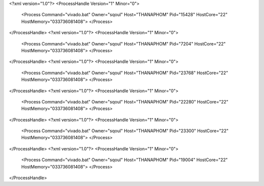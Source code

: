 <?xml version="1.0"?>
<ProcessHandle Version="1" Minor="0">
    <Process Command="vivado.bat" Owner="sqoul" Host="THANAPHOM" Pid="15428" HostCore="22" HostMemory="033736081408">
    </Process>
</ProcessHandle>
<?xml version="1.0"?>
<ProcessHandle Version="1" Minor="0">
    <Process Command="vivado.bat" Owner="sqoul" Host="THANAPHOM" Pid="7204" HostCore="22" HostMemory="033736081408">
    </Process>
</ProcessHandle>
<?xml version="1.0"?>
<ProcessHandle Version="1" Minor="0">
    <Process Command="vivado.bat" Owner="sqoul" Host="THANAPHOM" Pid="23768" HostCore="22" HostMemory="033736081408">
    </Process>
</ProcessHandle>
<?xml version="1.0"?>
<ProcessHandle Version="1" Minor="0">
    <Process Command="vivado.bat" Owner="sqoul" Host="THANAPHOM" Pid="22280" HostCore="22" HostMemory="033736081408">
    </Process>
</ProcessHandle>
<?xml version="1.0"?>
<ProcessHandle Version="1" Minor="0">
    <Process Command="vivado.bat" Owner="sqoul" Host="THANAPHOM" Pid="23300" HostCore="22" HostMemory="033736081408">
    </Process>
</ProcessHandle>
<?xml version="1.0"?>
<ProcessHandle Version="1" Minor="0">
    <Process Command="vivado.bat" Owner="sqoul" Host="THANAPHOM" Pid="19004" HostCore="22" HostMemory="033736081408">
    </Process>
</ProcessHandle>
